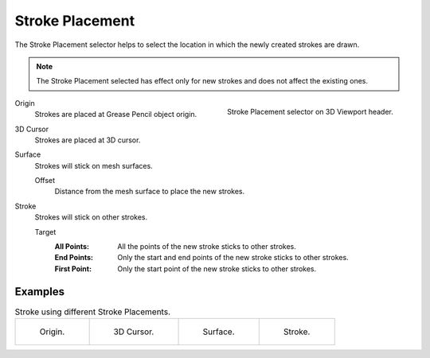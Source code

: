 .. _bpy.types.ToolSettings.gpencil_stroke_placement:

****************
Stroke Placement
****************

.. reference::

   :Mode:      Draw Mode
   :Header:    :menuselection:`Stroke Placement`

The Stroke Placement selector helps to select the location
in which the newly created strokes are drawn.

.. note::

   The Stroke Placement selected has effect only for new strokes and does not affect the existing ones.

.. figure:: /images/grease-pencil_modes_draw_stroke-placement_selector.png
   :align: right

   Stroke Placement selector on 3D Viewport header.

Origin
   Strokes are placed at Grease Pencil object origin.

3D Cursor
   Strokes are placed at 3D cursor.

Surface
   Strokes will stick on mesh surfaces.

   Offset
      Distance from the mesh surface to place the new strokes.

Stroke
   Strokes will stick on other strokes.

   Target
      :All Points:
         All the points of the new stroke sticks to other strokes.
      :End Points:
         Only the start and end points of the new stroke sticks to other strokes.
      :First Point:
         Only the start point of the new stroke sticks to other strokes.


Examples
========

.. list-table:: Stroke using different Stroke Placements.

   * - .. figure:: /images/grease-pencil_modes_draw_stroke-placement_origin.png
          :width: 200px

          Origin.

     - .. figure:: /images/grease-pencil_modes_draw_stroke-placement_3D-cursor.png
          :width: 200px

          3D Cursor.

     - .. figure:: /images/grease-pencil_modes_draw_stroke-placement_surface.png
          :width: 200px

          Surface.

     - .. figure:: /images/grease-pencil_modes_draw_stroke-placement_stroke.png
          :width: 200px

          Stroke.
